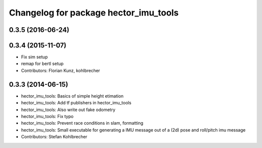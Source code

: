 ^^^^^^^^^^^^^^^^^^^^^^^^^^^^^^^^^^^^^^
Changelog for package hector_imu_tools
^^^^^^^^^^^^^^^^^^^^^^^^^^^^^^^^^^^^^^

0.3.5 (2016-06-24)
------------------

0.3.4 (2015-11-07)
------------------
* Fix sim setup
* remap for bertl setup
* Contributors: Florian Kunz, kohlbrecher

0.3.3 (2014-06-15)
------------------
* hector_imu_tools: Basics of simple height etimation
* hector_imu_tools: Add tf publishers in hector_imu_tools
* hector_imu_tools: Also write out fake odometry
* hector_imu_tools: Fix typo
* hector_imu_tools: Prevent race conditions in slam, formatting
* hector_imu_tools: Small executable for generating a IMU message out of a (2d) pose and roll/pitch imu message
* Contributors: Stefan Kohlbrecher
